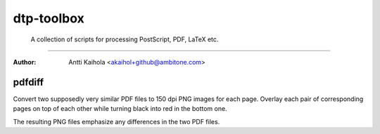 ====================================================================
 dtp-toolbox
====================================================================
 A collection of scripts for processing PostScript, PDF, LaTeX etc.
--------------------------------------------------------------------

:Author: Antti Kaihola <akaihol+github@ambitone.com>


pdfdiff
=======

Convert two supposedly very similar PDF files to 150 dpi PNG images
for each page.  Overlay each pair of corresponding pages on top of
each other while turning black into red in the bottom one.

The resulting PNG files emphasize any differences in the two PDF
files.
